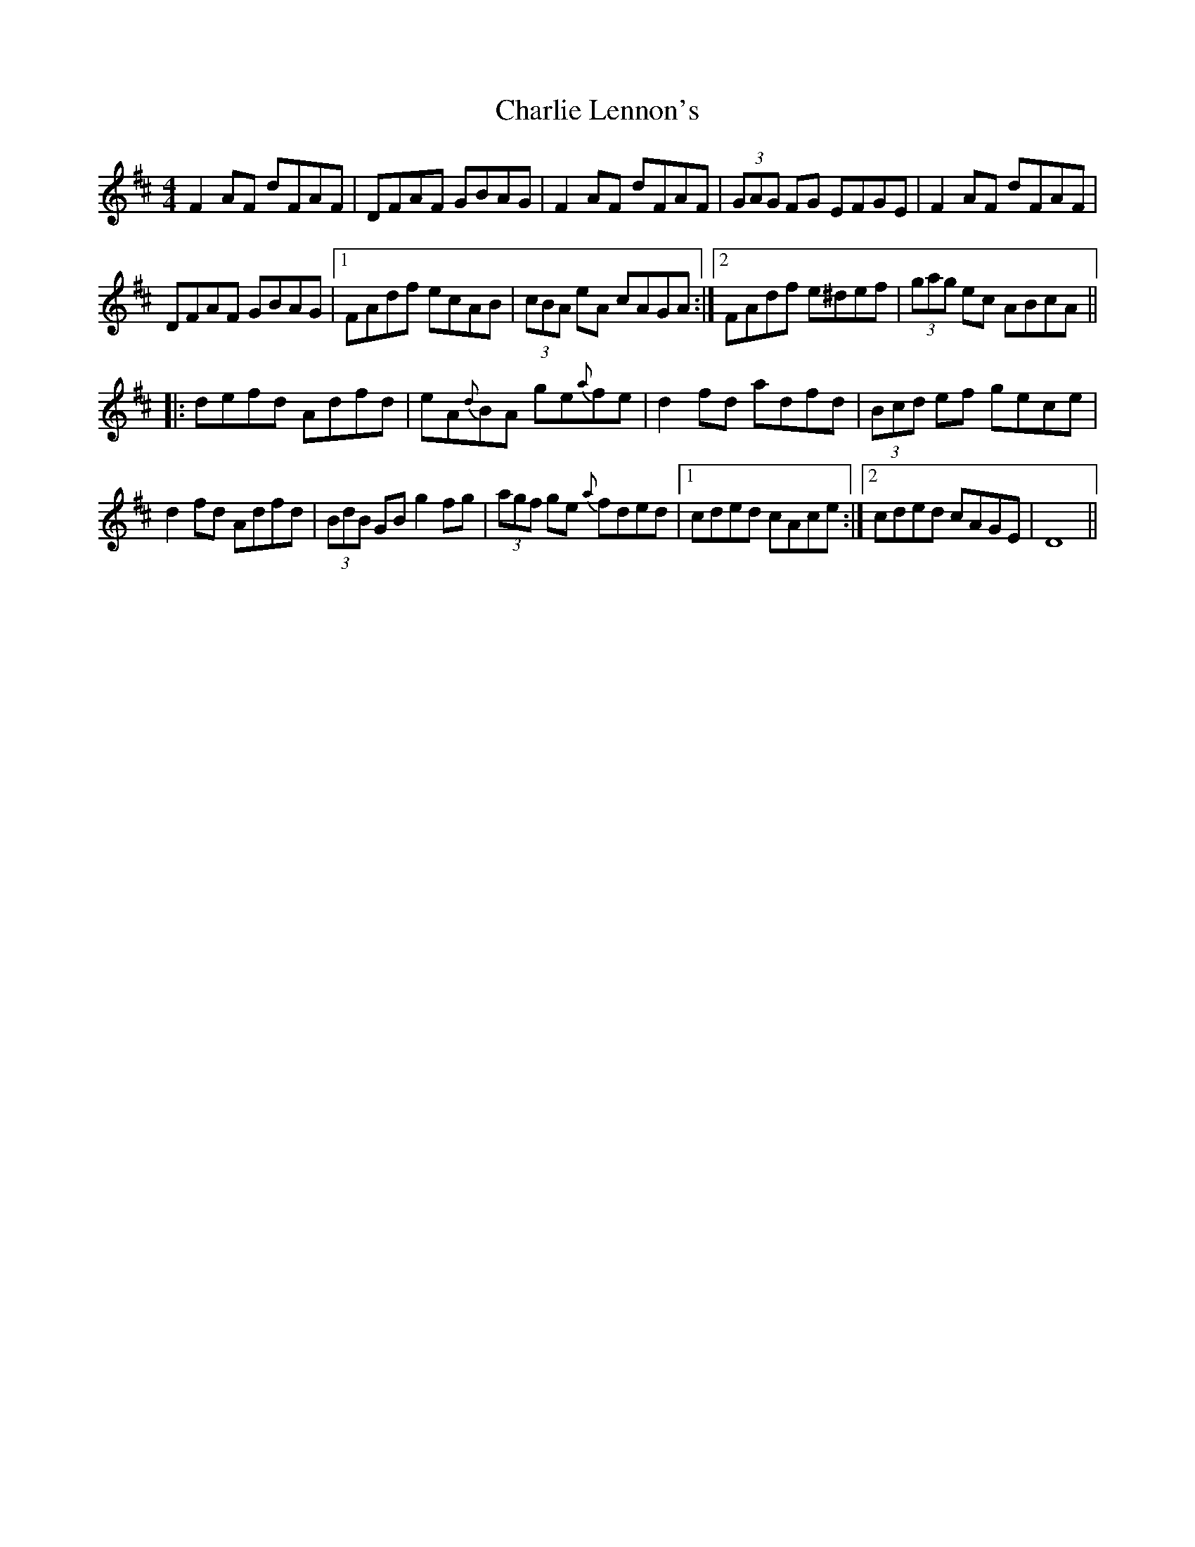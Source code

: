 X: 6841
T: Charlie Lennon's
R: reel
M: 4/4
K: Dmajor
UF2AF dFAF|DFAF GBAG|F2AF dFAF|(3GAG FG EFGE|F2AF dFAF|
DFAF GBAG|1 FAdf ecAB|(3cBA eA cAGA:|2 FAdf e^def|(3gag ec ABcA||
|:Udefd Adfd|eA{d}BA ge{a}fe|d2fd adfd|(3Bcd ef gece|
d2fd Adfd|(3BdB GB g2fg|(3agf ge {a}fded|1 cded cAce:|2 cded cAGE|D8||

